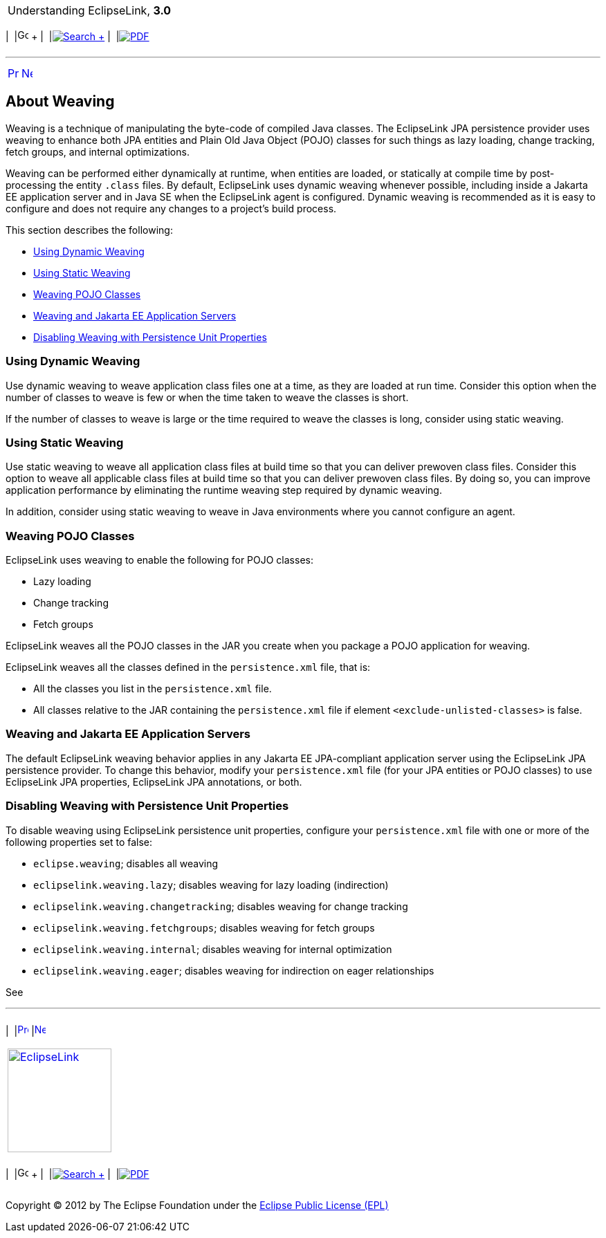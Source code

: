 [[cse]][[top]]

[width="100%",cols="<50%,>50%",]
|=======================================================================
a|
Understanding EclipseLink, *3.0* +

 a|
[cols=",^,,^,,^",]
|=======================================================================
|  |image:../../dcommon/images/contents.png[Go To Table Of
Contents,width=16,height=16] + | 
|link:../../[image:../../dcommon/images/search.png[Search] +
] | 
|link:../eclipselink_otlcg.pdf[image:../../dcommon/images/pdf_icon.png[PDF]]
|=======================================================================

|=======================================================================

'''''

[cols="^,^,",]
|=======================================================================
|link:app_dev004.htm[image:../../dcommon/images/larrow.png[Previous,width=16,height=16]]
|link:entities.htm[image:../../dcommon/images/rarrow.png[Next,width=16,height=16]]
| 
|=======================================================================

[[CCHJEDFH]][[OTLCG91216]]

About Weaving
-------------

Weaving is a technique of manipulating the byte-code of compiled Java
classes. The EclipseLink JPA persistence provider uses weaving to
enhance both JPA entities and Plain Old Java Object (POJO) classes for
such things as lazy loading, change tracking, fetch groups, and internal
optimizations.

Weaving can be performed either dynamically at runtime, when entities
are loaded, or statically at compile time by post-processing the entity
`.class` files. By default, EclipseLink uses dynamic weaving whenever
possible, including inside a Jakarta EE application server and in Java
SE when the EclipseLink agent is configured. Dynamic weaving is
recommended as it is easy to configure and does not require any changes
to a project's build process.

This section describes the following:

* link:#CCHHBDAJ[Using Dynamic Weaving]
* link:#CCHGIFEG[Using Static Weaving]
* link:#CHDHAAHE[Weaving POJO Classes]
* link:#CHDGACIJ[Weaving and Jakarta EE Application Servers]
* link:#CHDECEBI[Disabling Weaving with Persistence Unit Properties]

[[CCHHBDAJ]][[OTLCG91217]]

Using Dynamic Weaving
~~~~~~~~~~~~~~~~~~~~~

Use dynamic weaving to weave application class files one at a time, as
they are loaded at run time. Consider this option when the number of
classes to weave is few or when the time taken to weave the classes is
short.

If the number of classes to weave is large or the time required to weave
the classes is long, consider using static weaving.

[[CCHGIFEG]][[OTLCG91219]]

Using Static Weaving
~~~~~~~~~~~~~~~~~~~~

Use static weaving to weave all application class files at build time so
that you can deliver prewoven class files. Consider this option to weave
all applicable class files at build time so that you can deliver
prewoven class files. By doing so, you can improve application
performance by eliminating the runtime weaving step required by dynamic
weaving.

In addition, consider using static weaving to weave in Java environments
where you cannot configure an agent.

[[CHDHAAHE]][[OTLCG94274]]

Weaving POJO Classes
~~~~~~~~~~~~~~~~~~~~

EclipseLink uses weaving to enable the following for POJO classes:

* Lazy loading
* Change tracking
* Fetch groups

EclipseLink weaves all the POJO classes in the JAR you create when you
package a POJO application for weaving.

EclipseLink weaves all the classes defined in the `persistence.xml`
file, that is:

* All the classes you list in the `persistence.xml` file.
* All classes relative to the JAR containing the `persistence.xml` file
if element `<exclude-unlisted-classes>` is false.

[[CHDGACIJ]][[OTLCG94275]]

Weaving and Jakarta EE Application Servers
~~~~~~~~~~~~~~~~~~~~~~~~~~~~~~~~~~~~~~~~~~

The default EclipseLink weaving behavior applies in any Jakarta EE
JPA-compliant application server using the EclipseLink JPA persistence
provider. To change this behavior, modify your `persistence.xml` file
(for your JPA entities or POJO classes) to use EclipseLink JPA
properties, EclipseLink JPA annotations, or both.

[[CHDECEBI]][[OTLCG94276]]

Disabling Weaving with Persistence Unit Properties
~~~~~~~~~~~~~~~~~~~~~~~~~~~~~~~~~~~~~~~~~~~~~~~~~~

To disable weaving using EclipseLink persistence unit properties,
configure your `persistence.xml` file with one or more of the following
properties set to false:

* `eclipse.weaving`; disables all weaving
* `eclipselink.weaving.lazy`; disables weaving for lazy loading
(indirection)
* `eclipselink.weaving.changetracking`; disables weaving for change
tracking
* `eclipselink.weaving.fetchgroups`; disables weaving for fetch groups
* `eclipselink.weaving.internal`; disables weaving for internal
optimization
* `eclipselink.weaving.eager`; disables weaving for indirection on eager
relationships

See

'''''

[width="66%",cols="50%,^,>50%",]
|=======================================================================
a|
[width="96%",cols=",^50%,^50%",]
|=======================================================================
| 
|link:app_dev004.htm[image:../../dcommon/images/larrow.png[Previous,width=16,height=16]]
|link:entities.htm[image:../../dcommon/images/rarrow.png[Next,width=16,height=16]]
|=======================================================================


|http://www.eclipse.org/eclipselink/[image:../../dcommon/images/ellogo.png[EclipseLink,width=150]] +
a|
[cols=",^,,^,,^",]
|=======================================================================
|  |image:../../dcommon/images/contents.png[Go To Table Of
Contents,width=16,height=16] + | 
|link:../../[image:../../dcommon/images/search.png[Search] +
] | 
|link:../eclipselink_otlcg.pdf[image:../../dcommon/images/pdf_icon.png[PDF]]
|=======================================================================

|=======================================================================

[[copyright]]
Copyright © 2012 by The Eclipse Foundation under the
http://www.eclipse.org/org/documents/epl-v10.php[Eclipse Public License
(EPL)] +

